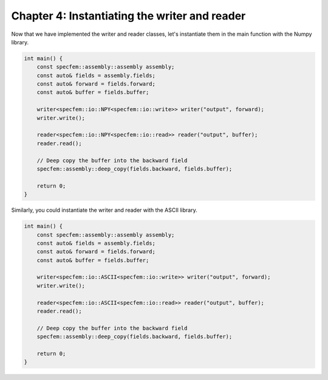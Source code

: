 
.. _tutorial2_Chapter4:

Chapter 4: Instantiating the writer and reader
==============================================

Now that we have implemented the writer and reader classes, let's instantiate them in the main function with the Numpy library.

.. code:: cpp

    int main() {
        const specfem::assembly::assembly assembly;
        const auto& fields = assembly.fields;
        const auto& forward = fields.forward;
        const auto& buffer = fields.buffer;

        writer<specfem::io::NPY<specfem::io::write>> writer("output", forward);
        writer.write();

        reader<specfem::io::NPY<specfem::io::read>> reader("output", buffer);
        reader.read();

        // Deep copy the buffer into the backward field
        specfem::assembly::deep_copy(fields.backward, fields.buffer);

        return 0;
    }

Similarly, you could instantiate the writer and reader with the ASCII library.

.. code:: cpp

    int main() {
        const specfem::assembly::assembly assembly;
        const auto& fields = assembly.fields;
        const auto& forward = fields.forward;
        const auto& buffer = fields.buffer;

        writer<specfem::io::ASCII<specfem::io::write>> writer("output", forward);
        writer.write();

        reader<specfem::io::ASCII<specfem::io::read>> reader("output", buffer);
        reader.read();

        // Deep copy the buffer into the backward field
        specfem::assembly::deep_copy(fields.backward, fields.buffer);

        return 0;
    }
